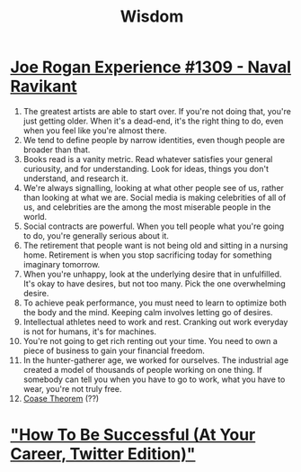 :PROPERTIES:
:ID:       96b9e89f-f1e9-4f1e-ba0c-4697c3f2fb12
:END:
#+title: Wisdom

* [[https://www.youtube.com/watch?v=3qHkcs3kG44][Joe Rogan Experience #1309 - Naval Ravikant]]

1. The greatest artists are able to start over. If you're not doing
   that, you're just getting older. When it's a dead-end, it's the
   right thing to do, even when you feel like you're almost there.
2. We tend to define people by narrow identities, even though people
   are broader than that.
3. Books read is a vanity metric. Read whatever satisfies your general
   curiousity, and for understanding. Look for ideas, things you don't
   understand, and research it.
4. We're always signalling, looking at what other people see of us,
   rather than looking at what we are. Social media is making
   celebrities of all of us, and celebrities are the among the most
   miserable people in the world.
5. Social contracts are powerful. When you tell people what you're
   going to do, you're generally serious about it.
6. The retirement that people want is not being old and sitting in a
   nursing home.  Retirement is when you stop sacrificing today for
   something imaginary tomorrow.
7. When you're unhappy, look at the underlying desire that in
   unfulfilled. It's okay to have desires, but not too many. Pick the
   one overwhelming desire.
8. To achieve peak performance, you must need to learn to optimize
   both the body and the mind. Keeping calm involves letting go of
   desires.
9. Intellectual athletes need to work and rest. Cranking out work
   everyday is not for humans, it's for machines.
10. You're not going to get rich renting out your time. You need to
    own a piece of business to gain your financial freedom.
11. In the hunter-gatherer age, we worked for ourselves. The
    industrial age created a model of thousands of people working on
    one thing. If somebody can tell you when you have to go to work,
    what you have to wear, you're not truly free.
12. [[https://www.investopedia.com/terms/c/coase-theorem.asp][Coase Theorem]] (??)
* [[https://twitter.com/sama/status/1214274038933020672?s=20]["How To Be Successful (At Your Career, Twitter Edition)"]]
